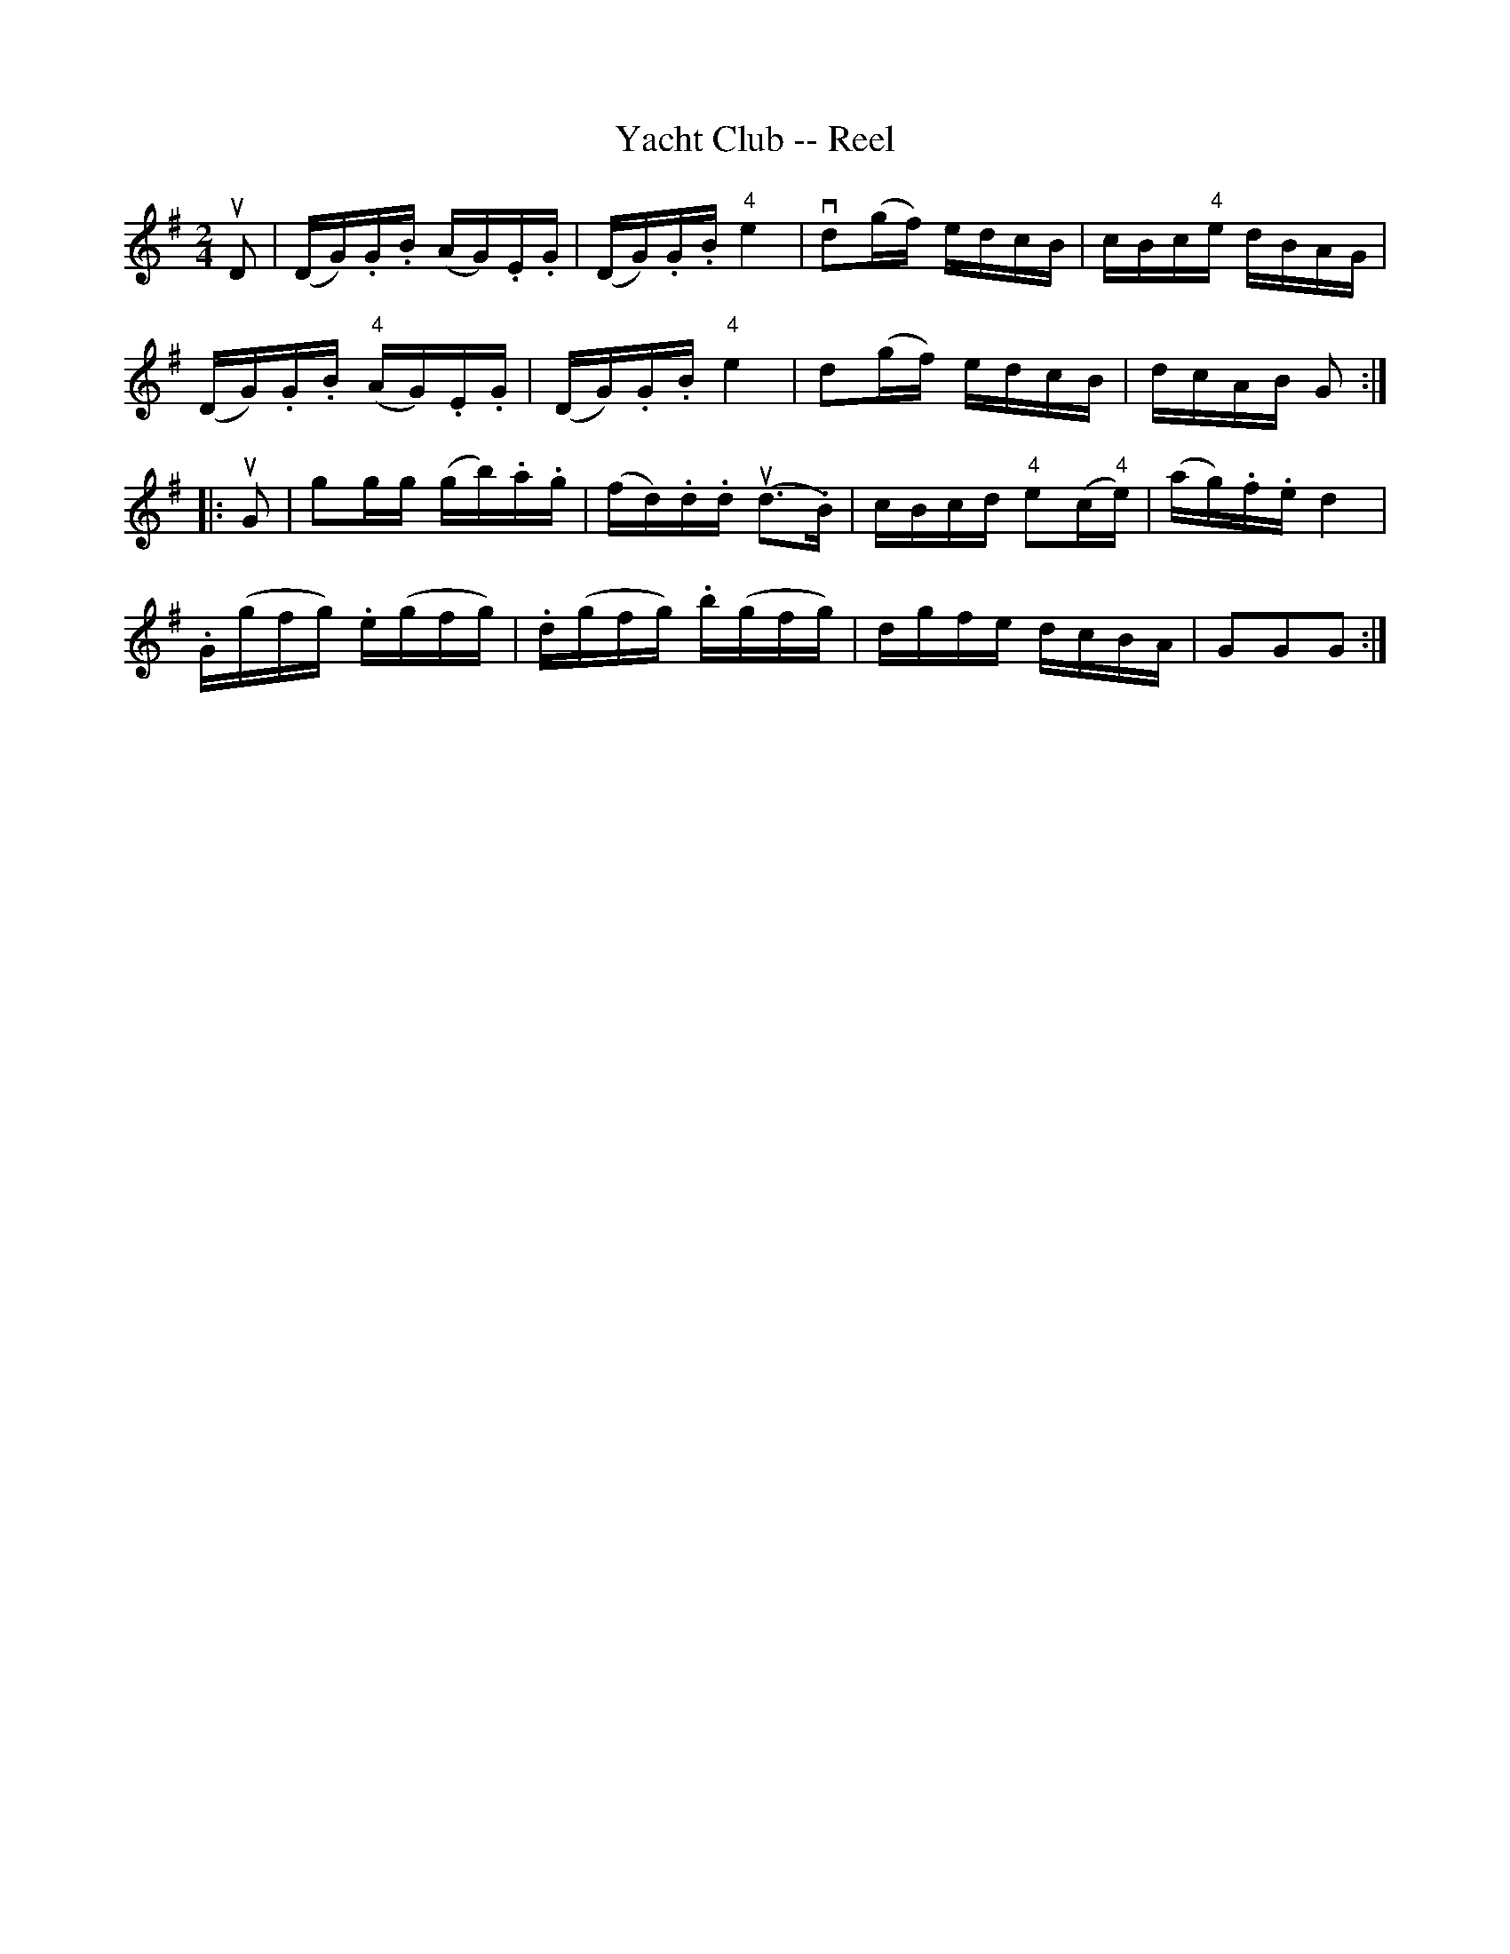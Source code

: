 X: 1
T:Yacht Club -- Reel
M:2/4
L:1/16
R:reel
B:Ryan's Mammoth Collection
N:361
Z:Contributed by Ray Davies,  ray:davies99.freeserve.co.uk
K:G
uD2|\
(DG).G.B (AG).E.G | (DG).G.B "4"e4  | vd2(gf) edcB |\
 cBc"4"e dBAG |
(DG).G.B "4"(AG).E.G | (DG).G.B "4"e4  | d2(gf) edcB |\
 dcAB G2  :|
|:uG2|\
g2gg (gb).a.g | (fd).d.d u(d3.B)  | cBcd "4"e2(c"4"e) |\
 (ag).f.e d4  |
.G(gfg) .e(gfg) | .d(gfg) .b(gfg) | dgfe dcBA | G2G2G2 :|
